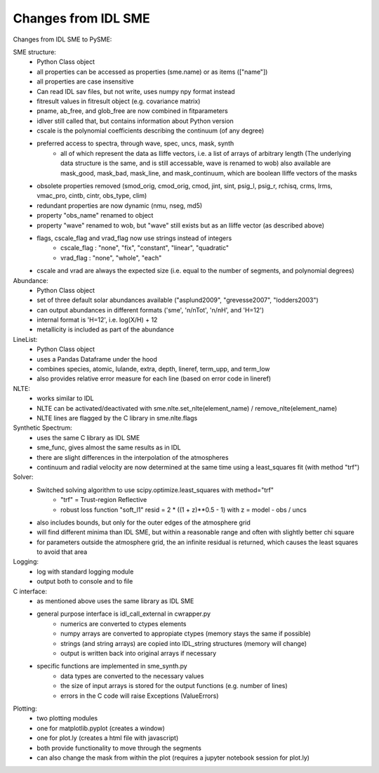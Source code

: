 Changes from IDL SME
=============

Changes from IDL SME to PySME:

SME structure:
    * Python Class object
    * all properties can be accessed as properties
      (sme.name) or as items (["name"])
    * all properties are case insensitive
    * Can read IDL sav files, but not write, uses numpy npy format instead
    * fitresult values in fitresult object (e.g. covariance matrix)
    * pname, ab_free, and glob_free are now combined in fitparameters
    * idlver still called that, but contains information about Python version
    * cscale is the polynomial coefficients describing
      the continuum (of any degree)
    * preferred access to spectra, through wave, spec, uncs, mask, synth
        * all of which represent the data as Iliffe vectors,
          i.e. a list of arrays of arbitrary length (The underlying data
          structure is the same, and is still accessable, wave is
          renamed to wob) also available are mask_good, mask_bad,
          mask_line, and mask_continuum, which are boolean
          Iliffe vectors of the masks
    * obsolete properties removed (smod_orig, cmod_orig, cmod,
      jint, sint, psig_l, psig_r, rchisq, crms, lrms, vmac_pro,
      cintb, cintr, obs_type, clim)
    * redundant properties are now dynamic (nmu, nseg, md5)
    * property "obs_name" renamed to object
    * property "wave" renamed to wob, but "wave" still exists
      but as an Iliffe vector (as described above)
    * flags, cscale_flag and vrad_flag now use strings instead of integers
        * cscale_flag : "none", "fix", "constant", "linear", "quadratic"
        * vrad_flag : "none", "whole", "each"
    * cscale and vrad are always the expected size
      (i.e. equal to the number of segments, and polynomial degrees)

Abundance:
    * Python Class object
    * set of three default solar abundances available
      ("asplund2009", "grevesse2007", "lodders2003")
    * can output abundances in different formats
      ('sme', 'n/nTot', 'n/nH', and 'H=12')
    * internal format is 'H=12', i.e. log(X/H) + 12
    * metallicity is included as part of the abundance

LineList:
    * Python Class object
    * uses a Pandas Dataframe under the hood
    * combines species, atomic, lulande, extra, depth,
      lineref, term_upp, and term_low
    * also provides relative error measure for each line
      (based on error code in lineref)

NLTE:
    * works similar to IDL
    * NLTE can be activated/deactivated with
      sme.nlte.set_nlte(element_name) / remove_nlte(element_name)
    * NLTE lines are flagged by the C library in sme.nlte.flags

Synthetic Spectrum:
    * uses the same C library as IDL SME
    * sme_func, gives almost the same results as in IDL
    * there are slight differences in the interpolation of the atmospheres
    * continuum and radial velocity are now determined
      at the same time using a least_squares fit (with method "trf")

Solver:
    * Switched solving algorithm to use scipy.optimize.least_squares with method="trf"
        * "trf" = Trust-region Reflective
        * robust loss function "soft_l1"
          resid = 2 * ((1 + z)**0.5 - 1) with z = model - obs / uncs
    * also includes bounds, but only for the outer edges of the atmosphere grid
    * will find different minima than IDL SME, but within a reasonable
      range and often with slightly better chi square
    * for parameters outside the atmosphere grid, the an infinite residual
      is returned, which causes the least squares to avoid that area

Logging:
    * log with standard logging module
    * output both to console and to file

C interface:
    * as mentioned above uses the same library as IDL SME
    * general purpose interface is idl_call_external in cwrapper.py
        * numerics are converted to ctypes elements
        * numpy arrays are converted to appropiate ctypes
          (memory stays the same if possible)
        * strings (and string arrays) are copied into IDL_string
          structures (memory will change)
        * output is written back into original arrays if necessary
    * specific functions are implemented in sme_synth.py
        * data types are converted to the necessary values
        * the size of input arrays is stored for the
          output functions (e.g. number of lines)
        * errors in the C code will raise Exceptions (ValueErrors)

Plotting:
    * two plotting modules
    * one for matplotlib.pyplot (creates a window)
    * one for plot.ly (creates a html file with javascript)
    * both provide functionality to move through the segments
    * can also change the mask from within the plot
      (requires a jupyter notebook session for plot.ly)
